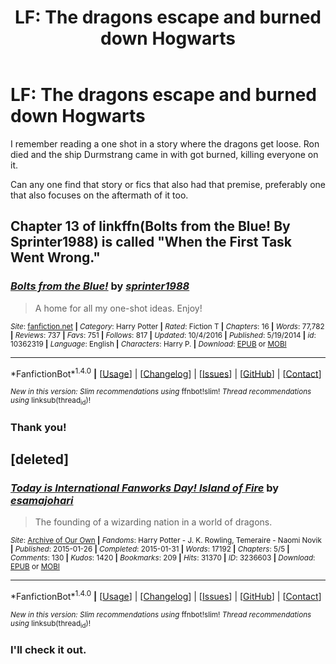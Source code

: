 #+TITLE: LF: The dragons escape and burned down Hogwarts

* LF: The dragons escape and burned down Hogwarts
:PROPERTIES:
:Score: 4
:DateUnix: 1518705453.0
:DateShort: 2018-Feb-15
:FlairText: Request
:END:
I remember reading a one shot in a story where the dragons get loose. Ron died and the ship Durmstrang came in with got burned, killing everyone on it.

Can any one find that story or fics that also had that premise, preferably one that also focuses on the aftermath of it too.


** Chapter 13 of linkffn(Bolts from the Blue! By Sprinter1988) is called "When the First Task Went Wrong."
:PROPERTIES:
:Author: SymphonySamurai
:Score: 4
:DateUnix: 1518714543.0
:DateShort: 2018-Feb-15
:END:

*** [[http://www.fanfiction.net/s/10362319/1/][*/Bolts from the Blue!/*]] by [[https://www.fanfiction.net/u/2936579/sprinter1988][/sprinter1988/]]

#+begin_quote
  A home for all my one-shot ideas. Enjoy!
#+end_quote

^{/Site/: [[http://www.fanfiction.net/][fanfiction.net]] *|* /Category/: Harry Potter *|* /Rated/: Fiction T *|* /Chapters/: 16 *|* /Words/: 77,782 *|* /Reviews/: 737 *|* /Favs/: 751 *|* /Follows/: 817 *|* /Updated/: 10/4/2016 *|* /Published/: 5/19/2014 *|* /id/: 10362319 *|* /Language/: English *|* /Characters/: Harry P. *|* /Download/: [[http://www.ff2ebook.com/old/ffn-bot/index.php?id=10362319&source=ff&filetype=epub][EPUB]] or [[http://www.ff2ebook.com/old/ffn-bot/index.php?id=10362319&source=ff&filetype=mobi][MOBI]]}

--------------

*FanfictionBot*^{1.4.0} *|* [[[https://github.com/tusing/reddit-ffn-bot/wiki/Usage][Usage]]] | [[[https://github.com/tusing/reddit-ffn-bot/wiki/Changelog][Changelog]]] | [[[https://github.com/tusing/reddit-ffn-bot/issues/][Issues]]] | [[[https://github.com/tusing/reddit-ffn-bot/][GitHub]]] | [[[https://www.reddit.com/message/compose?to=tusing][Contact]]]

^{/New in this version: Slim recommendations using/ ffnbot!slim! /Thread recommendations using/ linksub(thread_id)!}
:PROPERTIES:
:Author: FanfictionBot
:Score: 1
:DateUnix: 1518714568.0
:DateShort: 2018-Feb-15
:END:


*** Thank you!
:PROPERTIES:
:Score: 1
:DateUnix: 1518714900.0
:DateShort: 2018-Feb-15
:END:


** [deleted]
:PROPERTIES:
:Score: 4
:DateUnix: 1518706301.0
:DateShort: 2018-Feb-15
:END:

*** [[http://archiveofourown.org/works/3236603][*/Today is International Fanworks Day! Island of Fire/*]] by [[http://www.archiveofourown.org/users/esama/pseuds/esama/users/johari/pseuds/johari][/esamajohari/]]

#+begin_quote
  The founding of a wizarding nation in a world of dragons.
#+end_quote

^{/Site/: [[http://www.archiveofourown.org/][Archive of Our Own]] *|* /Fandoms/: Harry Potter - J. K. Rowling, Temeraire - Naomi Novik *|* /Published/: 2015-01-26 *|* /Completed/: 2015-01-31 *|* /Words/: 17192 *|* /Chapters/: 5/5 *|* /Comments/: 130 *|* /Kudos/: 1420 *|* /Bookmarks/: 209 *|* /Hits/: 31370 *|* /ID/: 3236603 *|* /Download/: [[http://archiveofourown.org/downloads/es/esama/3236603/Island%20of%20Fire.epub?updated_at=1512205943][EPUB]] or [[http://archiveofourown.org/downloads/es/esama/3236603/Island%20of%20Fire.mobi?updated_at=1512205943][MOBI]]}

--------------

*FanfictionBot*^{1.4.0} *|* [[[https://github.com/tusing/reddit-ffn-bot/wiki/Usage][Usage]]] | [[[https://github.com/tusing/reddit-ffn-bot/wiki/Changelog][Changelog]]] | [[[https://github.com/tusing/reddit-ffn-bot/issues/][Issues]]] | [[[https://github.com/tusing/reddit-ffn-bot/][GitHub]]] | [[[https://www.reddit.com/message/compose?to=tusing][Contact]]]

^{/New in this version: Slim recommendations using/ ffnbot!slim! /Thread recommendations using/ linksub(thread_id)!}
:PROPERTIES:
:Author: FanfictionBot
:Score: 1
:DateUnix: 1518706318.0
:DateShort: 2018-Feb-15
:END:


*** I'll check it out.
:PROPERTIES:
:Score: 1
:DateUnix: 1518714912.0
:DateShort: 2018-Feb-15
:END:
